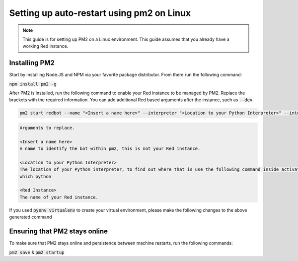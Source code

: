 .. pm2 service guide

==============================================
Setting up auto-restart using pm2 on Linux
==============================================

.. note:: This guide is for setting up PM2 on a Linux environment. This guide assumes that you already have a working Red instance.

--------------
Installing PM2
--------------

Start by installing Node.JS and NPM via your favorite package distributor. From there run the following command:

:code:`npm install pm2 -g`

After PM2 is installed, run the following command to enable your Red instance to be managed by PM2. Replace the brackets with the required information.
You can add additional Red based arguments after the instance, such as :code:`--dev`.

.. code-block:: none

    pm2 start redbot --name "<Insert a name here>" --interpreter "<Location to your Python Interpreter>" --interpreter-args "-O" -- <Red Instance> --no-prompt

.. code-block:: none

    Arguments to replace.

    <Insert a name here>
    A name to identify the bot within pm2, this is not your Red instance.

    <Location to your Python Interpreter>
    The location of your Python interpreter, to find out where that is use the following command inside activated venv:
    which python

    <Red Instance>
    The name of your Red instance.

If you used :code:`pyenv virtualenv` to create your virtual environment, please make the following changes to the above generated command

.. code-block:: none
    <Location to your Python Interpreter>
    Run the following instead to get your Python interpreter
    pyenv which python

    Replace the :code:`redbot` part of :code:`pm2 start redbot` with the output of the following (when ran inside your activated venv)
    pyenv which redbot

------------------------------
Ensuring that PM2 stays online
------------------------------

To make sure that PM2 stays online and persistence between machine restarts, run the following commands:

:code:`pm2 save` & :code:`pm2 startup`
